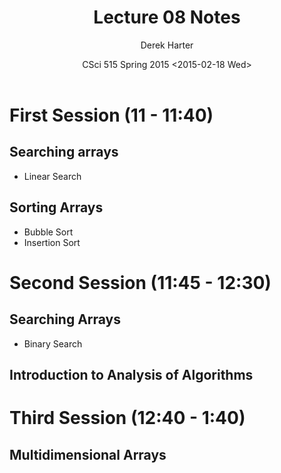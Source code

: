 #+TITLE:     Lecture 08 Notes
#+AUTHOR:    Derek Harter
#+EMAIL:     derek@harter.pro
#+DATE:      CSci 515 Spring 2015 <2015-02-18 Wed>
#+DESCRIPTION: Lecture 08 Notes.
#+OPTIONS:   H:4 num:t toc:nil
#+OPTIONS:   TeX:t LaTeX:t skip:nil d:nil todo:nil pri:nil tags:not-in-toc

* First Session (11 - 11:40)
** Searching arrays
- Linear Search

** Sorting Arrays
- Bubble Sort
- Insertion Sort

* Second Session (11:45 - 12:30)
** Searching Arrays
- Binary Search

** Introduction to Analysis of Algorithms

* Third Session (12:40 - 1:40)
** Multidimensional Arrays


